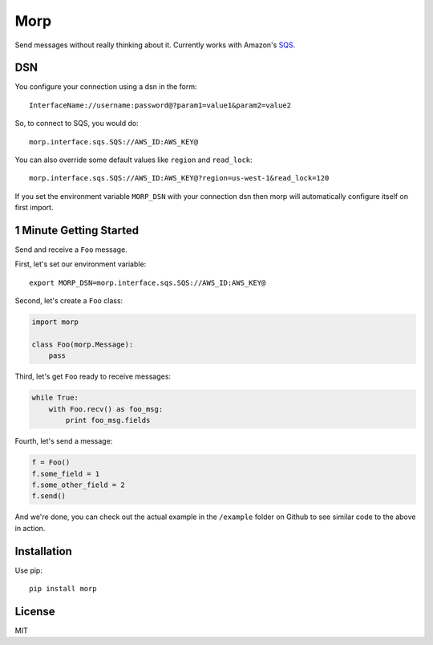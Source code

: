 Morp
====

Send messages without really thinking about it. Currently works with
Amazon's `SQS <http://aws.amazon.com/sqs/>`__.

DSN
---

You configure your connection using a dsn in the form:

::

    InterfaceName://username:password@?param1=value1&param2=value2

So, to connect to SQS, you would do:

::

    morp.interface.sqs.SQS://AWS_ID:AWS_KEY@

You can also override some default values like ``region`` and
``read_lock``:

::

    morp.interface.sqs.SQS://AWS_ID:AWS_KEY@?region=us-west-1&read_lock=120

If you set the environment variable ``MORP_DSN`` with your connection
dsn then morp will automatically configure itself on first import.

1 Minute Getting Started
------------------------

Send and receive a ``Foo`` message.

First, let's set our environment variable:

::

    export MORP_DSN=morp.interface.sqs.SQS://AWS_ID:AWS_KEY@

Second, let's create a ``Foo`` class:

.. code:: python

    import morp

    class Foo(morp.Message):
        pass

Third, let's get ``Foo`` ready to receive messages:

.. code:: python

    while True:
        with Foo.recv() as foo_msg:
            print foo_msg.fields

Fourth, let's send a message:

.. code:: python

    f = Foo()
    f.some_field = 1
    f.some_other_field = 2
    f.send()

And we're done, you can check out the actual example in the ``/example``
folder on Github to see similar code to the above in action.

Installation
------------

Use pip:

::

    pip install morp

License
-------

MIT
